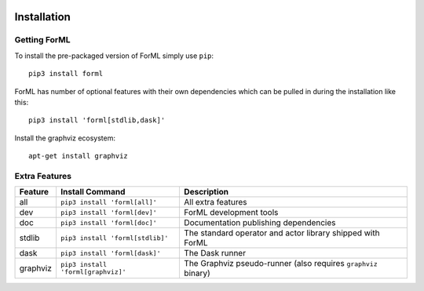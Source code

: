  .. Licensed to the Apache Software Foundation (ASF) under one
    or more contributor license agreements.  See the NOTICE file
    distributed with this work for additional information
    regarding copyright ownership.  The ASF licenses this file
    to you under the Apache License, Version 2.0 (the
    "License"); you may not use this file except in compliance
    with the License.  You may obtain a copy of the License at
 ..   http://www.apache.org/licenses/LICENSE-2.0
 .. Unless required by applicable law or agreed to in writing,
    software distributed under the License is distributed on an
    "AS IS" BASIS, WITHOUT WARRANTIES OR CONDITIONS OF ANY
    KIND, either express or implied.  See the License for the
    specific language governing permissions and limitations
    under the License.

Installation
============


Getting ForML
-------------

To install the pre-packaged version of ForML simply use ``pip``::

    pip3 install forml

ForML has number of optional features with their own dependencies which can be pulled in during the installation like
this::

    pip3 install 'forml[stdlib,dask]'

Install the graphviz ecosystem::

    apt-get install graphviz

Extra Features
--------------

+----------+---------------------------------------+----------------------------------------------------------------+
| Feature  | Install Command                       | Description                                                    |
+==========+=======================================+================================================================+
| all      | ``pip3 install 'forml[all]'``         | All extra features                                             |
+----------+---------------------------------------+----------------------------------------------------------------+
| dev      | ``pip3 install 'forml[dev]'``         | ForML development tools                                        |
+----------+---------------------------------------+----------------------------------------------------------------+
| doc      | ``pip3 install 'forml[doc]'``         | Documentation publishing dependencies                          |
+----------+---------------------------------------+----------------------------------------------------------------+
| stdlib   | ``pip3 install 'forml[stdlib]'``      | The standard operator and actor library shipped with ForML     |
+----------+---------------------------------------+----------------------------------------------------------------+
| dask     | ``pip3 install 'forml[dask]'``        | The Dask runner                                                |
+----------+---------------------------------------+----------------------------------------------------------------+
| graphviz | ``pip3 install 'forml[graphviz]'``    | The Graphviz pseudo-runner (also requires ``graphviz`` binary) |
+----------+---------------------------------------+----------------------------------------------------------------+
